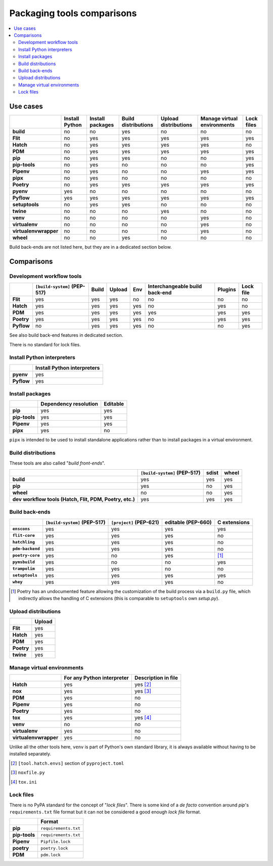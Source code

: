 ..


***************************
Packaging tools comparisons
***************************

.. contents::
    :local:


Use cases
=========

.. csv-table::
    :align: left
    :header-rows: 1
    :stub-columns: 1

    ,Install Python,Install packages,Build distributions,Upload distributions,Manage virtual environments,Lock files
    build,no,no,yes,no,no,no
    Flit,no,yes,yes,yes,yes,yes
    Hatch,no,yes,yes,yes,yes,no
    PDM,no,yes,yes,yes,yes,yes
    pip,no,yes,yes,no,no,yes
    pip-tools,no,yes,no,no,no,yes
    Pipenv,no,yes,no,no,yes,yes
    pipx,no,yes,no,no,no,no
    Poetry,no,yes,yes,yes,yes,yes
    pyenv,yes,no,no,no,no,no
    Pyflow,yes,yes,yes,yes,yes,yes
    setuptools,no,yes,yes,no,no,no
    twine,no,no,no,yes,no,no
    venv,no,no,no,no,yes,no
    virtualenv,no,no,no,no,yes,no
    virtualenvwrapper,no,no,no,no,yes,no
    wheel,no,no,yes,no,no,no

Build back-ends are not listed here, but they are in a dedicated section below.


Comparisons
===========

Development workflow tools
--------------------------

.. csv-table::
    :align: left
    :header-rows: 1
    :stub-columns: 1

    ,``[build-system]`` (PEP-517),Build,Upload,Env,Interchangeable build back-end,Plugins,Lock file
    Flit,yes,yes,yes,no,no,no,no
    Hatch,yes,yes,yes,yes,no,yes,no
    PDM,yes,yes,yes,yes,yes,yes,yes
    Poetry,yes,yes,yes,yes,no,yes,yes
    Pyflow,no,yes,yes,yes,no,no,yes
    
See also build back-end features in dedicated section.

There is no standard for lock files.


Install Python interpreters
---------------------------

.. csv-table::
    :align: left
    :header-rows: 1
    :stub-columns: 1

    ,Install Python interpreters
    pyenv,yes
    Pyflow,yes


Install packages
----------------

.. csv-table::
    :align: left
    :header-rows: 1
    :stub-columns: 1

    ,Dependency resolution,Editable
    pip,yes,yes
    pip-tools,yes,yes
    Pipenv,yes,yes
    pipx,yes,no

``pipx`` is intended to be used to install standalone applications
rather than to install packages in a virtual environment.


Build distributions
-------------------

These tools are also called "*build front-ends*".

.. csv-table::
    :align: left
    :header-rows: 1
    :stub-columns: 1

    ,``[build-system]`` (PEP-517),sdist,wheel
    build,yes,yes,yes
    pip,yes,no,yes
    wheel,no,no,yes
    "dev workflow tools (Hatch, Flit, PDM, Poetry, etc.)",yes,yes,yes


Build back-ends
---------------

.. csv-table::
    :align: left
    :header-rows: 1
    :stub-columns: 1

    ,``[build-system]`` (PEP-517),``[project]`` (PEP-621),editable (PEP-660),C extensions
    ``enscons``,yes,yes,yes,yes
    ``flit-core``,yes,yes,yes,no
    ``hatchling``,yes,yes,yes,no
    ``pdm-backend``,yes,yes,yes,no
    ``poetry-core``,yes,no,yes,[#]_
    ``pymsbuild``,yes,no,no,yes
    ``trampolim``,yes,yes,no,no
    ``setuptools``,yes,yes,yes,yes
    ``whey``,yes,yes,yes,no

.. [#]  Poetry has an undocumented feature allowing
        the customization of the build process via a ``build.py`` file,
        which indirectly allows the handling of C extensions
        (this is  comparable to ``setuptools`` own `setup.py`).


Upload distributions
--------------------

.. csv-table::
    :align: left
    :header-rows: 1
    :stub-columns: 1

    ,Upload
    Flit,yes
    Hatch,yes
    PDM,yes
    Poetry,yes
    twine,yes


Manage virtual environments
---------------------------

.. csv-table::
    :align: left
    :header-rows: 1
    :stub-columns: 1

    ,For any Python interpreter,Description in file
    Hatch,yes,yes [#]_
    nox,yes,yes [#]_
    PDM,yes,no
    Pipenv,yes,no
    Poetry,yes,no
    tox,yes,yes [#]_
    venv,no,no
    virtualenv,yes,no
    virtualenvwrapper,yes,no
 
Unlike all the other tools here,
``venv`` is part of Python's own standard library,
it is always available without having to be installed separately.

.. [#] ``[tool.hatch.envs]`` section of ``pyproject.toml``
.. [#] ``noxfile.py``
.. [#] ``tox.ini``


Lock files
----------

There is no PyPA standard for the concept of "*lock files*".
There is some kind of a *de facto* convention
around *pip*'s ``requirements.txt`` file format
but it can not be considered a good enough *lock file* format.

.. csv-table::
    :align: left
    :header-rows: 1
    :stub-columns: 1

    ,Format
    pip,``requirements.txt``
    pip-tools,``requirements.txt``
    Pipenv,``Pipfile.lock``
    poetry,``poetry.lock``
    PDM,``pdm.lock``


..
    EOF
